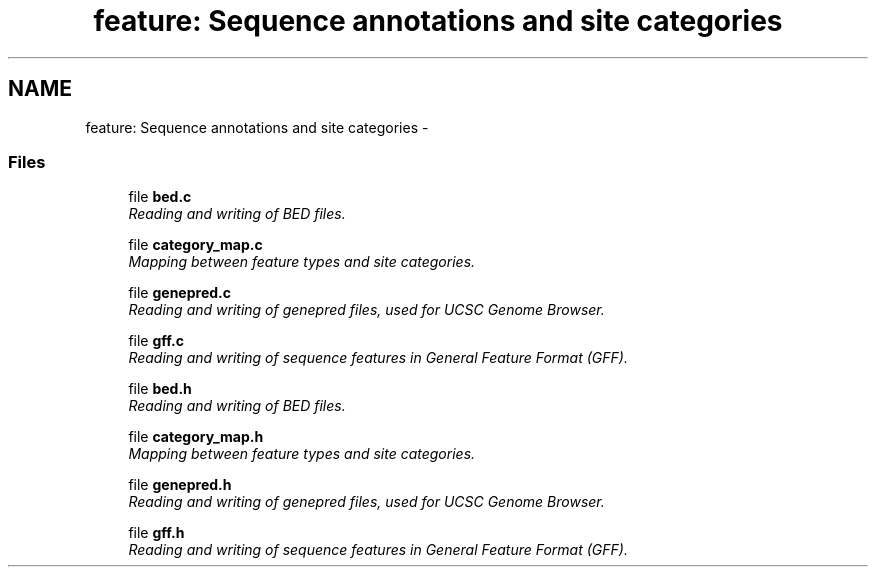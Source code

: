 .TH "feature: Sequence annotations and site categories" 3 "11 Oct 2006" "Version v0.9b" "PHAST" \" -*- nroff -*-
.ad l
.nh
.SH NAME
feature: Sequence annotations and site categories \- 
.SS "Files"

.in +1c
.ti -1c
.RI "file \fBbed.c\fP"
.br
.RI "\fIReading and writing of BED files. \fP"
.PP
.in +1c

.ti -1c
.RI "file \fBcategory_map.c\fP"
.br
.RI "\fIMapping between feature types and site categories. \fP"
.PP
.in +1c

.ti -1c
.RI "file \fBgenepred.c\fP"
.br
.RI "\fIReading and writing of genepred files, used for UCSC Genome Browser. \fP"
.PP
.in +1c

.ti -1c
.RI "file \fBgff.c\fP"
.br
.RI "\fIReading and writing of sequence features in General Feature Format (GFF). \fP"
.PP
.in +1c

.ti -1c
.RI "file \fBbed.h\fP"
.br
.RI "\fIReading and writing of BED files. \fP"
.PP
.in +1c

.ti -1c
.RI "file \fBcategory_map.h\fP"
.br
.RI "\fIMapping between feature types and site categories. \fP"
.PP
.in +1c

.ti -1c
.RI "file \fBgenepred.h\fP"
.br
.RI "\fIReading and writing of genepred files, used for UCSC Genome Browser. \fP"
.PP
.in +1c

.ti -1c
.RI "file \fBgff.h\fP"
.br
.RI "\fIReading and writing of sequence features in General Feature Format (GFF). \fP"
.PP

.in -1c
